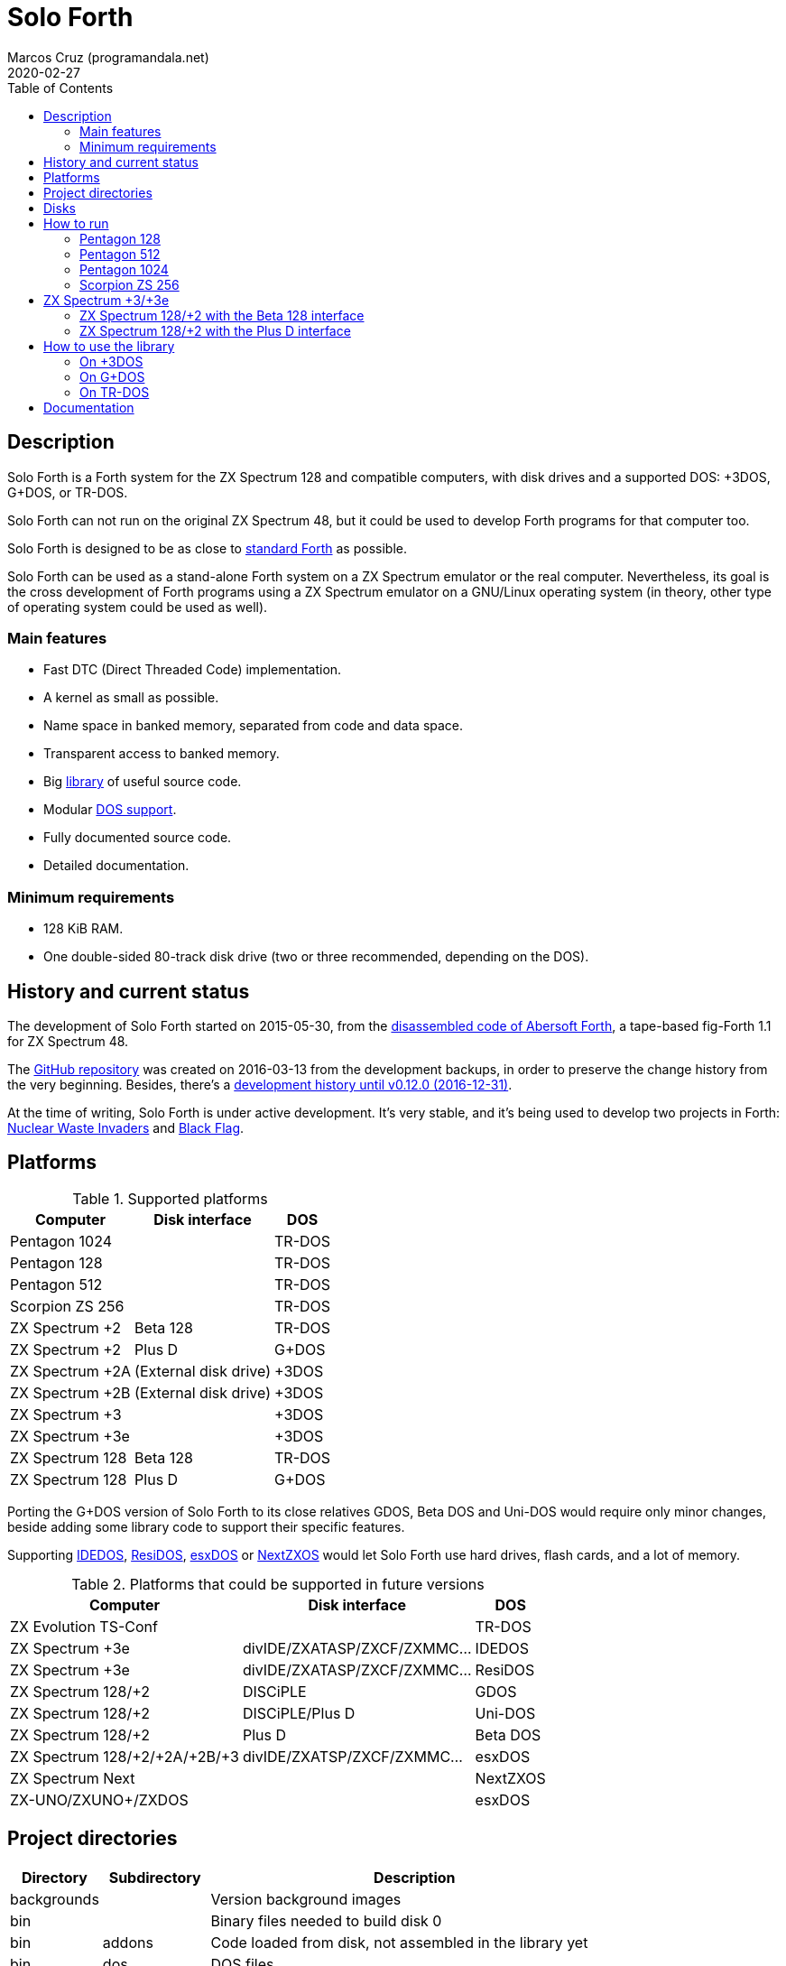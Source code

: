 = Solo Forth
:author: Marcos Cruz (programandala.net)
:revdate: 2020-02-27
:toc:
:linkattrs:

// This file is part of Solo Forth
// http://programandala.net/en.program.solo_forth.html

// Last modified: 202002270216

// Description {{{1
== Description

// tag::description[]

Solo Forth is a Forth system for the ZX Spectrum 128 and compatible computers,
with disk drives and a supported DOS: +3DOS, G+DOS, or TR-DOS.

Solo Forth can not run on the original ZX Spectrum 48, but it could be used to
develop Forth programs for that computer too.

Solo Forth is designed to be as close to http://forth-standard.org[standard
Forth,role="external"] as possible.

Solo Forth can be used as a stand-alone Forth system on a ZX Spectrum
emulator or the real computer. Nevertheless, its goal is the cross
development of Forth programs using a ZX Spectrum emulator on a
GNU/Linux operating system (in theory, other type of operating system
could be used as well).

// end::description[]

=== Main features

// tag::mainfeatures[]

- Fast DTC (Direct Threaded Code) implementation.
- A kernel as small as possible.
- Name space in banked memory, separated from code and data space.
- Transparent access to banked memory.
- Big <<_library,library>> of useful source code.
- Modular <<_platforms,DOS support>>.
- Fully documented source code.
- Detailed documentation.

// end::mainfeatures[]

=== Minimum requirements

// XXX REMARK -- These are generic requirements. The manual contains
// more details, depending on the DOS.

- 128 KiB RAM.
- One double-sided 80-track disk drive (two or three recommended,
  depending on the DOS).

// tag::name[]

// == Name

// XXX TODO --

// end::name[]

// History and current status {{{1
== History and current status

// tag::history[]

The development of Solo Forth started on 2015-05-30, from the
http://programandala.net/en.program.abersoft_forth.html[disassembled
code of Abersoft Forth], a tape-based fig-Forth 1.1 for ZX Spectrum
48.

The http://github.com/programandala-net/solo-forth[GitHub
repository,role="external"] was created on 2016-03-13 from the
development backups, in order to preserve the change history from the
very beginning.  Besides, there's a
http://programandala.net/en.program.solo_forth.history.html[development
history until v0.12.0 (2016-12-31)].

At the time of writing, Solo Forth is under active development. It's
very stable, and it's being used to develop two projects in Forth:
http://programandala.net/en.program.nuclear_waste_invaders.html[Nuclear
Waste Invaders] and
http://programandala.net/en.program.black_flag.html[Black Flag].

// end::history[]

[id=_platforms]
// Platforms {{{1
== Platforms

// tag::platforms[]

[%autowidth]
.Supported platforms
|===
| Computer        | Disk interface        | DOS

| Pentagon 1024   |                       | TR-DOS
| Pentagon 128    |                       | TR-DOS
| Pentagon 512    |                       | TR-DOS
| Scorpion ZS 256 |                       | TR-DOS
| ZX Spectrum +2  | Beta 128              | TR-DOS
| ZX Spectrum +2  | Plus D                | G+DOS
| ZX Spectrum +2A | (External disk drive) | +3DOS
| ZX Spectrum +2B | (External disk drive) | +3DOS
| ZX Spectrum +3  |                       | +3DOS
| ZX Spectrum +3e |                       | +3DOS
| ZX Spectrum 128 | Beta 128              | TR-DOS
| ZX Spectrum 128 | Plus D                | G+DOS
|===

Porting the G+DOS version of Solo Forth to its close relatives GDOS,
Beta DOS and Uni-DOS would require only minor changes, beside adding
some library code to support their specific features.

Supporting
http://www.worldofspectrum.org/zxplus3e/technical.html[IDEDOS,role="external"],
http://www.worldofspectrum.org/residos/[ResiDOS,role="external"],
http://esxdos.org[esxDOS,role="external"] or
http://specnext.com[NextZXOS,role="external"] would let Solo Forth use
hard drives, flash cards, and a lot of memory.

[%autowidth]
.Platforms that could be supported in future versions
|===
| Computer                      | Disk interface               | DOS

| ZX Evolution TS-Conf          |                              | TR-DOS
| ZX Spectrum +3e               | divIDE/ZXATASP/ZXCF/ZXMMC... | IDEDOS
| ZX Spectrum +3e               | divIDE/ZXATASP/ZXCF/ZXMMC... | ResiDOS
| ZX Spectrum 128/+2            | DISCiPLE                     | GDOS
| ZX Spectrum 128/+2            | DISCiPLE/Plus D              | Uni-DOS
| ZX Spectrum 128/+2            | Plus D                       | Beta DOS
| ZX Spectrum 128/+2/+2A/+2B/+3 | divIDE/ZXATSP/ZXCF/ZXMMC...  | esxDOS
| ZX Spectrum Next              |                              | NextZXOS
| ZX-UNO/ZXUNO+/ZXDOS           |                              | esxDOS
|===

// end::platforms[]

[id=_tree]
// Project directories {{{1
== Project directories

// tag::tree[]

// XXX OLD -- This tree was created by ``tree``. The UTF-8 graphic
// characters are ruined  by `htmldoc` in the PDF. `asciidoctor-pdf`
// renders it fine, except some descriptions are not aligned.

// ....
// .
// ├── backgrounds       Version background images
// ├── bin               Binary files needed to build disk 0
// │   ├── fonts         Fonts for the supported screen modes
// │   ├── addons        Code that is loaded from disk
// │   │                 because it's not assembled in the library yet
// │   └── dos           DOS files
// ├── disks             Disk images
// │   ├── gplusdos      G+DOS disk images
// │   ├── plus3dos      +3DOS disk images
// │   └── trdos         TR-DOS disk images
// ├── doc               Documentation
// ├── make              Files used by ``make`` to build the system
// ├── screenshots       Version screenshots
// ├── src               Sources
// │   ├── inc           Z80 symbols files
// │   ├── lib           Library
// │   ├── loader        BASIC loader for disk 0
// │   ├── addons        Code that is loaded from disk
// │   └── doc           Files used to build the documentation
// ├── tmp               Temporary files created by `make`
// ├── tools             Development and user tools
// └── vim               Vim files
//     ├── ftplugin      Filetype plugin
//     └── syntax        Syntax highlighting
// ....

// XXX OLD -- A table version is not legible enough.

// [%autowidth]
// |===
// | Directory      | Description

// | backgrounds    | Version background images
// | bin            | Binary files needed to build disk 0
// | bin/addons     | Code loaded from disk, not assembled in the library yet
// | bin/dos        | DOS files
// | bin/fonts      | Fonts for the supported screen modes
// | disks          | Disk images
// | disks/gplusdos | G+DOS disk images
// | disks/plus3dos | +3DOS disk images
// | disks/trdos    | TR-DOS disk images
// | doc            | Documentation
// | make           | Files used by ``make`` to build the system
// | screenshots    | Version screenshots
// | src            | Sources
// | src/addons     | Code that is loaded from disk
// | src/doc        | Files used to build the documentation
// | src/inc        | Z80 symbols
// | src/lib        | Library
// | src/loader     | BASIC loader for disk 0
// | tmp            | Temporary files created by ``make``
// | tools          | Development and user tools
// | vim            | Vim files
// | vim/ftplugin   | Filetype plugin
// | vim/syntax     | Syntax highlighting
// |===

// XXX OLD -- A list version.

// * *backgrounds* :  Version background images
// * *bin* : Binary files needed to build disk 0
//   - *addons* : Code loaded from disk, not assembled in the library yet
//   - *dos* : DOS files
//   - *fonts* : Fonts for the supported screen modes
// * *disks* : Disk images
//   - *gplusdos* : G+DOS disk images
//   - *plus3dos* : +3DOS disk images
//   - *trdos* : TR-DOS disk images
// * *doc* : Documentation
// * *make* : Files used by ``make`` to build the system
// * *screenshots* : Version screenshots
// * *src* : Sources
//   - *addons* : Code that is loaded from disk
//   - *doc* : Files used to build the documentation
//   - *inc* : Z80 symbols
//   - *lib* : Library
//   - *loader* : BASIC loader for disk 0
// * *tmp* : Temporary files created by ``make``
// * *tools* : Development and user tools
// * *vim* : Vim files
//   - *ftplugin* : Filetype plugin
//   - *syntax* : Syntax highlighting

// XXX OLD -- A description list version.

// [horizontal]
// backgrounds    :: Version background images
// bin            :: Binary files needed to build disk 0
// bin/addons     :: Code loaded from disk, not assembled in the library yet
// bin/dos        :: DOS files
// bin/fonts      :: Fonts for the supported screen modes
// disks          :: Disk images
// disks/gplusdos :: G+DOS disk images
// disks/plus3dos :: +3DOS disk images
// disks/trdos    :: TR-DOS disk images
// doc            :: Documentation
// make           :: Files used by ``make`` to build the system
// screenshots    :: Version screenshots
// src            :: Sources
// src/addons     :: Code that is loaded from disk
// src/doc        :: Files used to build the documentation
// src/inc        :: Z80 symbols
// src/lib        :: Library
// src/loader     :: BASIC loader for disk 0
// tmp            :: Temporary files created by ``make``
// tools          :: Development and user tools
// vim            :: Vim files
// vim/ftplugin   :: Filetype plugin
// vim/syntax     :: Syntax highlighting

[cols="12,14,54"]
|===
| Directory   | Subdirectory | Description

| backgrounds |              | Version background images
| bin         |              | Binary files needed to build disk 0
| bin         | addons       | Code loaded from disk, not assembled in the library yet
| bin         | dos          | DOS files
| bin         | fonts        | Fonts for the supported screen modes
| disks       |              | Disk images
| disks       | gplusdos     | G+DOS disk images
| disks       | plus3dos     | +3DOS disk images
| disks       | trdos        | TR-DOS disk images
| doc         |              | Documentation: PDF and HTML manuals
| make        |              | Files used by ``make`` to build the system
| screenshots |              | Version screenshots
| src         |              | Sources
| src         | addons       | Code that is loaded from disk
| src         | doc          | Files used to build the documentation
| src         | inc          | Z80 symbols
| src         | lib          | Library
| src         | loader       | BASIC loader for disk 0
| tmp         |              | Temporary files created by ``make``
| tools       |              | Development and user tools
| vim         |              | Vim files
| vim         | ftplugin     | Filetype plugin
| vim         | syntax       | Syntax highlighting
|===

// end::tree[]

// Disks {{{1
== Disks

The <disks> directory of the <<_tree,directory tree>> contains the
disk images:

....
disks/*/disk_0_boot.*
disks/*/disk_1*_library.*
disks/*/disk_2_programs.*
disks/*/disk_3_workbench.*
....

The subdirectory and the filename extension of every DOS are the
following:

[cols="6,11,18"]
.DOS subdirectories and disk image filename extensions
|===
| DOS    | Subdirectory | Filename extension

| +3DOS  | plus3dos     | dsk
| G+DOS  | gplusdos     | mgt
| TR-DOS | trdos        | trd
|===

// How to run {{{1
== How to run

// tag::run_pentagon[]

// Pentagon 128 {{{2
=== Pentagon 128

1. Run a ZX Spectrum emulator and select a Pentagon
   128footnote:diskformat:[Make sure the disk drives are configured as
   double-sided and 80-track].
2. "Insert" the disk image file <disks/trdos/disk_0_boot.trd> as disk
   'A'.
3. Choose "TR DOS" from the computer start menu. This will enter the
   TR-DOS command linefootnote:trdoscli:[The TR-DOS command line
   uses keyboard tokens, like the ZX Spectrum 48, but commands typed
   in 'L' cursor mode will be recognized as well, as on the ZX
   Spectrum 128 editor.  In order to get the 'L' cursor mode you can
   type a quote (Symbol Shift + 'P') or press 'E' to get keyword
   ``REM``. When the DOS command is typed in full, the quote or the
   ``REM`` must be removed from the start of the line before pressing
   'Enter'.].
4. Press the '.' key to get the `RUN` command and press the Enter key.
   Solo Forth will be loaded from disk.

// Pentagon 512 {{{2
=== Pentagon 512

1. Run a ZX Spectrum emulator and select a Pentagon
   512footnote:diskformat:[].
2. "Insert" the disk image file
   <disks/trdos/disk_0_boot.pentagon_512.trd> as disk 'A'.
3. Choose "128k menu"footnote:pentagonboot:[In theory, choosing
   option "TR-DOS" from the system service menu should work. But it
   seems it depends on a specific version of TR-DOS.  This alternative
   method is longer, but it works with the TR-DOS 5.03 ROM. It will be
   improved in future versions of the manual.] from the computer start
   menu (the reset service menu). This will enter a ZX Spectrum 128
   style menu. Choose "TR-DOS".  This will enter the TR-DOS command
   linefootnote:trdoscli:[].
4. Press the '.' key to get the ``RUN`` command and press the Enter
   key.  Solo Forth will be loaded from disk.

// Pentagon 1024 {{{2
=== Pentagon 1024

1. Run a ZX Spectrum emulator and select a Pentagon
   1024footnote:diskformat:[].
2. "Insert" the disk image file
   <disks/trdos/disk_0_boot.pentagon_1024.trd> as disk 'A'.
3. Choose "128k menu"footnote:pentagonboot:[] from the computer
   start menu (the reset service menu). This will enter a ZX Spectrum
   128 style menu. Choose "TR-DOS".  This will enter the TR-DOS
   command linefootnote:trdoscli:[].
4. Press the '.' key to get the ``RUN`` command and press the Enter
   key.  Solo Forth will be loaded from disk.

// end::run_pentagon[]

// tag::run_scorpion[]

// Scorpion ZS 256 {{{2
=== Scorpion ZS 256

1. Run a ZX Spectrum emulator and select a Scorpion ZS
   256footnote:diskformat:[].
2. "Insert" the disk image file
   <disks/trdos/disk_0_boot.scorpion_zs_256.trd> as disk 'A'.
3. Choose "128 TR DOS" from the computer start menu.  Solo Forth will
   be loaded from disk.

// end::run_scorpion[]

// ZX Spectrum +3/+3e {{{2
== ZX Spectrum +3/+3e

// XXX REMARK -- A problem with Asciidoctor makes the rendering of the
// ZX Spectrum +3e link text fail. It seems the error condition has to
// do with a combination of "+" be at start of a new line, and the
// presence of the link attribute. The result is the "+3e" part is
// omited. Using ``{sp}`` to prevent the text from being splitted
// fixes the problem.

// tag::run_plus3[]

// XXX REMARK -- This tag does not include the title, because this is
// the only entry for +3DOS, and the computers are mentioned in item
// 1:

1. Run a ZX Spectrum emulator and select a ZX Spectrum +3 (or
   http://www.worldofspectrum.org/zxplus3e/[ZX
   Spectrum{sp}+3e,role="external"])footnote:diskformat:[].
2. "Insert" the disk image file <disks/plus3dos/disk_0_boot.180.dsk>
   (or <disks/plus3dos/disk_0_boot.720.dsk>, depending on the capacity
   of the drive) as disk 'A'.
3. Choose "Loader" from the computer start menu. Solo Forth will be
   loaded from disk.

// end::run_plus3[]

// tag::run_128_with_betadisk[]

// ZX Spectrum 128/+2 with the Beta 128 interface {{{2
=== ZX Spectrum 128/+2 with the Beta 128 interface

1. Run a ZX Spectrum emulator and select a ZX Spectrum 128 (or ZX
   Spectrum +2) with the Beta 128 interfacefootnote:diskformat:[].
2. "Insert" the disk image file <disks/trdos/disk_0_boot.trd> as disk
   A of the Beta 128 interface.
3. Choose "128 BASIC" from the computer start menu.
4. Type `randomize usr 15616` in BASIC (or just `run usr15616` to save
   seven keystrokes). This will enter the TR-DOS command
   linefootnote:trdoscli:[].
5. Press the '.' key to get the ``RUN`` command and press the Enter
   key.  Solo Forth will be loaded from disk.

// end::run_128_with_betadisk[]

// ZX Spectrum 128/+2 with the Plus D interface {{{2
=== ZX Spectrum 128/+2 with the Plus D interface

// tag::run_128_with_plusd[]

// XXX REMARK -- This tag does not include the title, because this is
// the only entry for +3DOS, and the computers are mentioned in item
// 1:

1. Run a ZX Spectrum emulator and select a ZX Spectrum 128 (or ZX
   Spectrum +2) with the Plus D disk interface.
2. "Insert" the disk image file <disks/gplusdos/disk_0_boot.mgt> as
   disk 1 of the Plus D disk interface.
3. Choose "128 BASIC" from the computer start menu.
4. Type ``run`` in BASIC. G+DOS will be loaded from disk, and Solo
   Forth as well.

// end::run_128_with_plusd[]

[id=_library]
// How to use the library {{{1
== How to use the library

// On +3DOS {{{2
=== On +3DOS

// tag::library_on_plus3dos[]

// XXX TODO -- is `set-drive` needed?

1. <<_run,Run Solo Forth>>.
2. "Insert" the file <disks/plus3dos/disk_1_library.dsk> as disk B.
   ``'b' set-drive throw`` to make drive 'B' the current one.
3. Type `1 load` to load block 1 from the library disk. By convention,
   block 0 can not be loaded (it is used for comments), and block 1 is
   used as a loader.  In Solo Forth, block 1 contains `2 load`, in
   order to load the `need` tool from block 2.
4. Type ``need name``, were "name" is the name of the word or tool you
   want to load from the library.

// end::library_on_plus3dos[]

// On G+DOS {{{2
=== On G+DOS

// tag::library_on_gplusdos[]

1. <<_run,Run Solo Forth>>.
2. "Insert" the file <disks/gplusdos/disk_1_library.mgt> as
  disk 2 of the Plus D disk interface. Type `2 set-drive throw` to
  make drive 2 the current one.
3. Type `1 load` to load block 1 from the library disk. By convention,
   block 0 can not be loaded (it is used for comments), and block 1 is
   used as a loader.  In Solo Forth, block 1 contains `2 load`, in
   order to load the `need` tool from block 2.
4. Type ``need name``, were "name" is the name of the word or tool you
   want to load from the library.

// end::library_on_gplusdos[]

// On TR-DOS {{{2
=== On TR-DOS

// tag::library_on_trdos[]

1. <<_run,Run Solo Forth>>.
2. "Insert" the file <disks/trdos/disk_1a_library.trd> as disk B of
   the Beta 128 interface, and the file
   <disks/trdos/disk_1b_library.trd> as disk C.  Type `1 set-drive
   throw` to make drive 1footnote:[The TR-DOS BASIC interface uses
   letters 'A'..'D' to identify the disk drives, in commands and
   filenames. But, under the hood, TR-DOS uses numbers 0..3 to
   identify the disk drives, and filenames don't include the drive
   letter. This is the way Solo Forth works too.  Usage of 'A'..'D'
   instead of 0..3 maybe implemented in a future version of Solo
   Forth, either by default or as an option.] the current one.
3. Type `1 load` to load block 1 from the library disk. By convention,
   block 0 can not be loaded (it is used for comments), and block 1 is
   used as a loader.  In Solo Forth, block 1 contains `2 load`, in
   order to load the `need` tool from block 2.  Type `need
   set-block-drives` to load the word `set-block-drives` from the
   library. Then type `2 1 2 set-block-drives` to configure the second
   and the third drives as block drives.
4. Type ``need name``, were "name" is the name of the word or tool you
   want to load from the library.

// end::library_on_trdos[]

// Documentation {{{1
== Documentation

The <doc> directory contains one version of the manual for every DOS
supported, in HTML and PDF formats.  The manuals are built
automatically from the sources and other files.  At the moment they
contain a description of the Forth system, the basic information
required to use it and a complete glossary with cross references.
